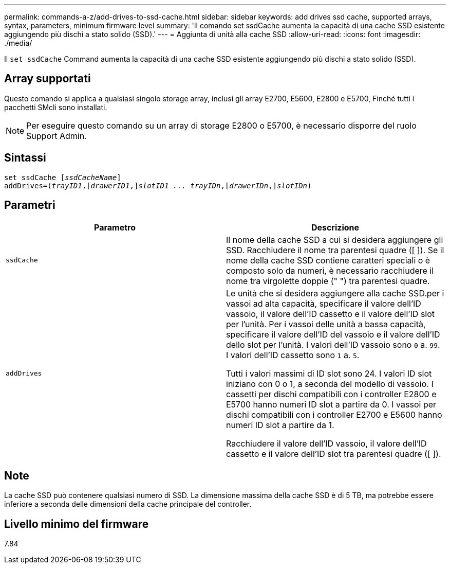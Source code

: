 ---
permalink: commands-a-z/add-drives-to-ssd-cache.html 
sidebar: sidebar 
keywords: add drives ssd cache, supported arrays, syntax, parameters, minimum firmware level 
summary: 'Il comando set ssdCache aumenta la capacità di una cache SSD esistente aggiungendo più dischi a stato solido (SSD).' 
---
= Aggiunta di unità alla cache SSD
:allow-uri-read: 
:icons: font
:imagesdir: ./media/


[role="lead"]
Il `set ssdCache` Command aumenta la capacità di una cache SSD esistente aggiungendo più dischi a stato solido (SSD).



== Array supportati

Questo comando si applica a qualsiasi singolo storage array, inclusi gli array E2700, E5600, E2800 e E5700, Finché tutti i pacchetti SMcli sono installati.

[NOTE]
====
Per eseguire questo comando su un array di storage E2800 o E5700, è necessario disporre del ruolo Support Admin.

====


== Sintassi

[listing, subs="+macros"]
----
pass:quotes[set ssdCache [_ssdCacheName_]]
pass:quotes[addDrives=(_trayID1_,[_drawerID1_,]]pass:quotes[_slotID1 ... trayIDn_,]pass:quotes[[_drawerIDn_,]]pass:quotes[_slotIDn_)]
----


== Parametri

|===
| Parametro | Descrizione 


 a| 
`ssdCache`
 a| 
Il nome della cache SSD a cui si desidera aggiungere gli SSD. Racchiudere il nome tra parentesi quadre ([ ]). Se il nome della cache SSD contiene caratteri speciali o è composto solo da numeri, è necessario racchiudere il nome tra virgolette doppie (" ") tra parentesi quadre.



 a| 
`addDrives`
 a| 
Le unità che si desidera aggiungere alla cache SSD.per i vassoi ad alta capacità, specificare il valore dell'ID vassoio, il valore dell'ID cassetto e il valore dell'ID slot per l'unità. Per i vassoi delle unità a bassa capacità, specificare il valore dell'ID del vassoio e il valore dell'ID dello slot per l'unità. I valori dell'ID vassoio sono `0` a. `99`. I valori dell'ID cassetto sono `1` a. `5`.

Tutti i valori massimi di ID slot sono 24. I valori ID slot iniziano con 0 o 1, a seconda del modello di vassoio. I cassetti per dischi compatibili con i controller E2800 e E5700 hanno numeri ID slot a partire da 0. I vassoi per dischi compatibili con i controller E2700 e E5600 hanno numeri ID slot a partire da 1.

Racchiudere il valore dell'ID vassoio, il valore dell'ID cassetto e il valore dell'ID slot tra parentesi quadre ([ ]).

|===


== Note

La cache SSD può contenere qualsiasi numero di SSD. La dimensione massima della cache SSD è di 5 TB, ma potrebbe essere inferiore a seconda delle dimensioni della cache principale del controller.



== Livello minimo del firmware

7.84
